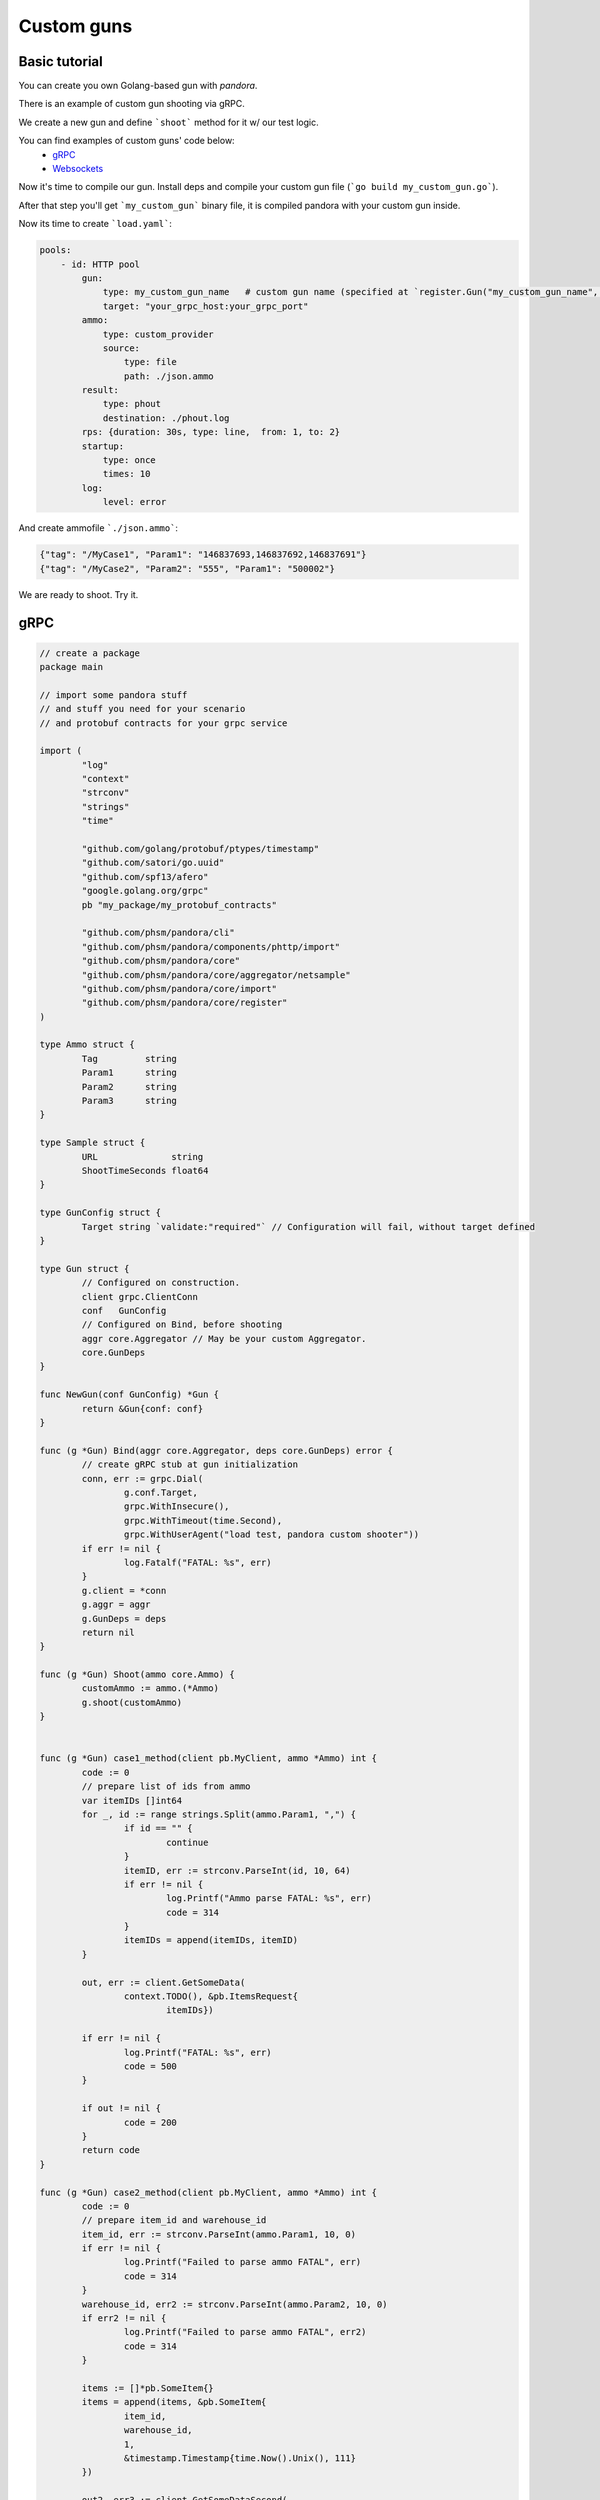 Custom guns
===========


Basic tutorial
--------------
You can create you own Golang-based gun with `pandora`.

There is an example of custom gun shooting via gRPC.

We create a new gun and define ```shoot``` method for it w/ our test logic.

You can find examples of custom guns' code below:
  -  `gRPC <#gRPC>`_
  -  `Websockets <#Websockets>`_

Now it's time to compile our gun. Install deps and compile your custom gun file (```go build my_custom_gun.go```).

After that step you'll get ```my_custom_gun``` binary file, it is compiled pandora with your custom gun inside.

Now its time to create ```load.yaml```:

.. code-block:: yaml

    pools:
        - id: HTTP pool
            gun:
                type: my_custom_gun_name   # custom gun name (specified at `register.Gun("my_custom_gun_name", ...`)
                target: "your_grpc_host:your_grpc_port"
            ammo:
                type: custom_provider
                source:
                    type: file
                    path: ./json.ammo
            result:
                type: phout
                destination: ./phout.log
            rps: {duration: 30s, type: line,  from: 1, to: 2}
            startup:
                type: once
                times: 10
            log:
                level: error

And create ammofile ```./json.ammo```:

.. code-block:: yaml

  {"tag": "/MyCase1", "Param1": "146837693,146837692,146837691"}
  {"tag": "/MyCase2", "Param2": "555", "Param1": "500002"}


We are ready to shoot. Try it.


gRPC
----

.. code-block:: go

  // create a package
  package main

  // import some pandora stuff
  // and stuff you need for your scenario
  // and protobuf contracts for your grpc service

  import (
	  "log"
	  "context"
	  "strconv"
	  "strings"
	  "time"

	  "github.com/golang/protobuf/ptypes/timestamp"
	  "github.com/satori/go.uuid"
	  "github.com/spf13/afero"
	  "google.golang.org/grpc"
	  pb "my_package/my_protobuf_contracts"

	  "github.com/phsm/pandora/cli"
	  "github.com/phsm/pandora/components/phttp/import"
	  "github.com/phsm/pandora/core"
	  "github.com/phsm/pandora/core/aggregator/netsample"
	  "github.com/phsm/pandora/core/import"
	  "github.com/phsm/pandora/core/register"
  )

  type Ammo struct {
  	  Tag         string
	  Param1      string
	  Param2      string
	  Param3      string
  }

  type Sample struct {
 	  URL              string
	  ShootTimeSeconds float64
  }

  type GunConfig struct {
	  Target string `validate:"required"` // Configuration will fail, without target defined
  }

  type Gun struct {
	  // Configured on construction.
	  client grpc.ClientConn
	  conf   GunConfig
	  // Configured on Bind, before shooting
	  aggr core.Aggregator // May be your custom Aggregator.
	  core.GunDeps
  }

  func NewGun(conf GunConfig) *Gun {
	  return &Gun{conf: conf}
  }

  func (g *Gun) Bind(aggr core.Aggregator, deps core.GunDeps) error {
	  // create gRPC stub at gun initialization
	  conn, err := grpc.Dial(
 		  g.conf.Target,
 		  grpc.WithInsecure(),
		  grpc.WithTimeout(time.Second),
		  grpc.WithUserAgent("load test, pandora custom shooter"))
	  if err != nil {
  		  log.Fatalf("FATAL: %s", err)
	  }
	  g.client = *conn
	  g.aggr = aggr
	  g.GunDeps = deps
	  return nil
  }

  func (g *Gun) Shoot(ammo core.Ammo) {
	  customAmmo := ammo.(*Ammo)
	  g.shoot(customAmmo)
  }


  func (g *Gun) case1_method(client pb.MyClient, ammo *Ammo) int {
	  code := 0
	  // prepare list of ids from ammo
	  var itemIDs []int64
	  for _, id := range strings.Split(ammo.Param1, ",") {
  		  if id == "" {
			  continue
		  }
		  itemID, err := strconv.ParseInt(id, 10, 64)
		  if err != nil {
			  log.Printf("Ammo parse FATAL: %s", err)
			  code = 314
		  }
		  itemIDs = append(itemIDs, itemID)
	  }

	  out, err := client.GetSomeData(
		  context.TODO(), &pb.ItemsRequest{
			  itemIDs})

	  if err != nil {
		  log.Printf("FATAL: %s", err)
		  code = 500
	  }

	  if out != nil {
		  code = 200
	  }
	  return code
  }

  func (g *Gun) case2_method(client pb.MyClient, ammo *Ammo) int {
	  code := 0
	  // prepare item_id and warehouse_id
	  item_id, err := strconv.ParseInt(ammo.Param1, 10, 0)
	  if err != nil {
		  log.Printf("Failed to parse ammo FATAL", err)
		  code = 314
	  }
	  warehouse_id, err2 := strconv.ParseInt(ammo.Param2, 10, 0)
	  if err2 != nil {
		  log.Printf("Failed to parse ammo FATAL", err2)
		  code = 314
	  }

	  items := []*pb.SomeItem{}
	  items = append(items, &pb.SomeItem{
		  item_id,
		  warehouse_id,
		  1,
		  &timestamp.Timestamp{time.Now().Unix(), 111}
	  })

	  out2, err3 := client.GetSomeDataSecond(
		  context.TODO(), &pb.SomeRequest{
			  uuid.Must(uuid.NewV4()).String(),
			  1,
			  items})
	  if err3 != nil {
		  log.Printf("FATAL", err3)
		  code = 316
	  }

	  if out2 != nil {
		  code = 200
	  }


	  return code
  }

  func (g *Gun) shoot(ammo *Ammo) {
	  code := 0
	  sample := netsample.Acquire(ammo.Tag)

	  conn := g.client
	  client := pb.NewClient(&conn)

	  switch ammo.Tag {
          case "/MyCase1":
              code = g.case1_method(client, ammo)
          case "/MyCase2":
              code = g.case2_method(client, ammo)
          default:
              code = 404
	  }

	  defer func() {
		  sample.SetProtoCode(code)
		  g.aggr.Report(sample)
	  }()
  }

  func main() {
	  //debug.SetGCPercent(-1)
	  // Standard imports.
	  fs := afero.NewOsFs()
	  coreimport.Import(fs)
	  // May not be imported, if you don't need http guns and etc.
	  phttp.Import(fs)

	  // Custom imports. Integrate your custom types into configuration system.
	  coreimport.RegisterCustomJSONProvider("custom_provider", func() core.Ammo { return &Ammo{} })

	  register.Gun("my_custom_gun_name", NewGun, func() GunConfig {
		  return GunConfig{
			  Target: "default target",
		  }
	  })

	  cli.Run()
  }


Websockets
----------

.. code-block:: go

    package main

    import (
        "bytes"
        "encoding/json"
        "io/ioutil"
        "log"
        "math/rand"
        "mime/multipart"
        "net/http"
        "net/url"
        "strconv"
        "time"

        "github.com/gorilla/websocket"
        "github.com/spf13/afero"

        "github.com/phsm/pandora/cli"
        "github.com/phsm/pandora/components/phttp/import"
        "github.com/phsm/pandora/core"
        "github.com/phsm/pandora/core/aggregator/netsample"
        "github.com/phsm/pandora/core/import"
        "github.com/phsm/pandora/core/register"
    )

    type Ammo struct {
        Tag string
    }

    type Sample struct {
        URL              string
        ShootTimeSeconds float64
    }

    type GunConfig struct {
        Target string `validate:"required"`
        Handler string `validate:"required"`// Configuration will fail, without target defined
    }

    type Gun struct {
        // Configured on construction.
        client websocket.Conn
        conf   GunConfig
        // Configured on Bind, before shooting
        aggr core.Aggregator // May be your custom Aggregator.
        core.GunDeps
    }

    func NewGun(conf GunConfig) *Gun {
        return &Gun{conf: conf}
    }

    func (g *Gun) Bind(aggr core.Aggregator, deps core.GunDeps) error {
        targetPath := url.URL{Scheme: "ws", Host: g.conf.Target, Path: g.conf.Handler}
        sample := netsample.Acquire("connection")
        code := 0
        rand.Seed(time.Now().Unix())
        conn, _, err := websocket.DefaultDialer.Dial(
            targetPath.String(),
            nil,
        )
        if err != nil {
            log.Fatalf("dial err FATAL %s:", err)
            code = 500
        } else {
            code = 200
        }
        g.client = *conn
        g.aggr = aggr
        g.GunDeps = deps
        defer func() {
            sample.SetProtoCode(code)
            g.aggr.Report(sample)
        }()

        go func() {
            for {
                _, message, err := conn.ReadMessage()
                if err != nil {
                    log.Println("read:", err)
                    code = 400
                    return
                }
                log.Printf("recv: %s", message)
            }
        }()

        err = conn.WriteMessage(websocket.TextMessage, []byte("some websocket connection initialization text, e.g. token"))
        if err != nil {
            log.Println("write:", err)
        }
        return nil
    }

    func (g *Gun) Shoot(ammo core.Ammo) {
        sample := netsample.Acquire("message")
        code := 0
        conn := g.client
        err := conn.WriteMessage(websocket.TextMessage, []byte("test_message"))
        if err != nil {
            log.Println("connection closed", err)
            code = 600
        } else {
            code = 200
        }
        defer func() {
            sample.SetProtoCode(code)
            g.aggr.Report(sample)
        }()

    }

    func main() {
        //debug.SetGCPercent(-1)
        // Standard imports.
        fs := afero.NewOsFs()
        coreimport.Import(fs)
        // May not be imported, if you don't need http guns and etc.
        phttp.Import(fs)

        // Custom imports. Integrate your custom types into configuration system.
        coreimport.RegisterCustomJSONProvider("ammo_provider", func() core.Ammo { return &Ammo{} })

        register.Gun("my_custom_gun_name", NewGun, func() GunConfig {
            return GunConfig{
                Target: "default target",
            }
        })

        cli.Run()
    }
